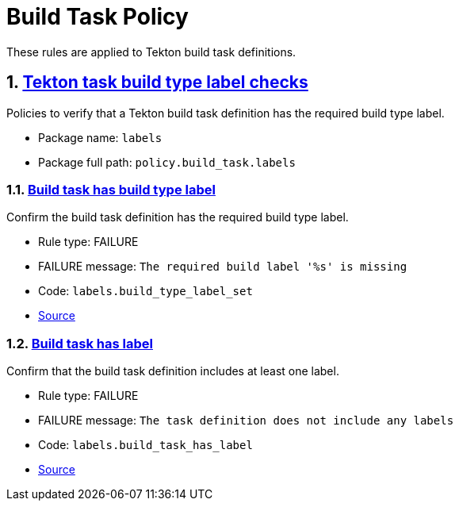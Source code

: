 = Build Task Policy

:numbered:

These rules are applied to Tekton build task definitions.

[#labels_package]
== link:#labels_package[Tekton task build type label checks]

Policies to verify that a Tekton build task definition has the required build type label.

* Package name: `labels`
* Package full path: `policy.build_task.labels`

[#labels__build_type_label_set]
=== link:#labels__build_type_label_set[Build task has build type label]

Confirm the build task definition has the required build type label.

* Rule type: [rule-type-indicator failure]#FAILURE#
* FAILURE message: `The required build label '%s' is missing`
* Code: `labels.build_type_label_set`
* https://github.com/enterprise-contract/ec-policies/blob/{page-origin-refhash}/policy/build_task/labels.rego#L17[Source, window="_blank"]

[#labels__build_task_has_label]
=== link:#labels__build_task_has_label[Build task has label]

Confirm that the build task definition includes at least one label.

* Rule type: [rule-type-indicator failure]#FAILURE#
* FAILURE message: `The task definition does not include any labels`
* Code: `labels.build_task_has_label`
* https://github.com/enterprise-contract/ec-policies/blob/{page-origin-refhash}/policy/build_task/labels.rego#L30[Source, window="_blank"]
